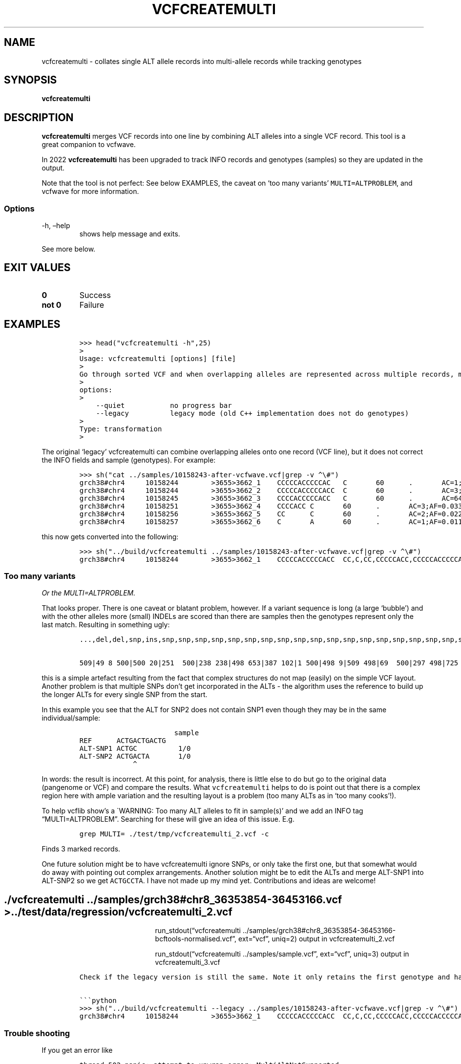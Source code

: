 .\" Automatically generated by Pandoc 2.14.0.3
.\"
.TH "VCFCREATEMULTI" "1" "" "vcfcreatemulti (vcflib)" "vcfcreatemulti (VCF transformation)"
.hy
.SH NAME
.PP
vcfcreatemulti - collates single ALT allele records into multi-allele
records while tracking genotypes
.SH SYNOPSIS
.PP
\f[B]vcfcreatemulti\f[R]
.SH DESCRIPTION
.PP
\f[B]vcfcreatemulti\f[R] merges VCF records into one line by combining
ALT alleles into a single VCF record.
This tool is a great companion to vcfwave.
.PP
In 2022 \f[B]vcfcreatemulti\f[R] has been upgraded to track INFO records
and genotypes (samples) so they are updated in the output.
.PP
Note that the tool is not perfect: See below EXAMPLES, the caveat on
`too many variants' \f[C]MULTI=ALTPROBLEM\f[R], and vcfwave for more
information.
.SS Options
.TP
-h, \[en]help
shows help message and exits.
.PP
See more below.
.SH EXIT VALUES
.TP
\f[B]0\f[R]
Success
.TP
\f[B]not 0\f[R]
Failure
.SH EXAMPLES
.IP
.nf
\f[C]
>>> head(\[dq]vcfcreatemulti -h\[dq],25)
>
Usage: vcfcreatemulti [options] [file]
>
Go through sorted VCF and when overlapping alleles are represented across multiple records, merge them into a single multi-ALT record. See the documentation for more information.
>
options:
>
    --quiet           no progress bar
    --legacy          legacy mode (old C++ implementation does not do genotypes)
>
Type: transformation
>
\f[R]
.fi
.PP
The original `legacy' vcfcreatemulti can combine overlapping alleles
onto one record (VCF line), but it does not correct the INFO fields and
sample (genotypes).
For example:
.IP
.nf
\f[C]
>>> sh(\[dq]cat ../samples/10158243-after-vcfwave.vcf|grep -v \[ha]\[rs]#\[dq])
grch38#chr4     10158244        >3655>3662_1    CCCCCACCCCCAC   C       60      .       AC=1;AF=0.011236;AN=89;AT=>3655>3656>3657>3660>3662;NS=45;LV=0;ORIGIN=grch38#chr4:10158243;LEN=12;INV=0;TYPE=del        GT      0|0     0|0     0|0     0|0     1|0     0|0     0|0     0|0     0|0     0|0     0|0     0|0     0|0     0|0     0|0     0|0     0|0     0|0     0|0     0|0     0|0     0|0     0|0     0|0     0|0     0|0     0|0     0|0     0|0     0|0     0|0     0|0     0|0     0|0     0|0     0|0     0|0     0|0     0|0     0|0     0|0     0|0     0|0     0|0     0
grch38#chr4     10158244        >3655>3662_2    CCCCCACCCCCACC  C       60      .       AC=3;AF=0.033708;AN=89;AT=>3655>3656>3660>3662;NS=45;LV=0;ORIGIN=grch38#chr4:10158243;LEN=13;INV=0;TYPE=del     GT      0|0     0|0     0|0     0|0     0|0     0|0     0|0     0|0     0|0     0|0     0|0     0|0     0|0     0|0     0|0     0|0     0|0     0|0     0|0     0|0     0|0     0|0     0|0     0|0     0|0     0|0     0|0     0|0     0|0     0|0     0|0     0|0     0|0     0|0     1|0     0|1     0|0     0|0     0|0     0|0     0|0     0|0     0|1     0|0     0
grch38#chr4     10158245        >3655>3662_3    CCCCACCCCCACC   C       60      .       AC=64;AF=0.719101;AN=89;AT=>3655>3656>3657>3658>3659>3660>3662;NS=45;LV=0;ORIGIN=grch38#chr4:10158243;LEN=12;INV=0;TYPE=del     GT      0|0     1|1     1|1     1|0     0|1     0|0     0|1     0|1     1|1     1|1     1|1     1|1     1|1     1|1     1|1     0|0     1|1     1|1     1|1     1|0     1|0     1|0     1|0     1|1     1|1     1|0     1|1     1|1     0|0     1|0     1|1     0|1     1|1     1|1     0|1     1|0     1|1     1|1     0|1     1|1     1|1     1|0     1|0     1|1     0
grch38#chr4     10158251        >3655>3662_4    CCCCACC C       60      .       AC=3;AF=0.033708;AN=89;AT=>3655>3656>3657>3658>3660>3662;NS=45;LV=0;ORIGIN=grch38#chr4:10158243;LEN=6;INV=0;TYPE=del    GT      0|0     0|0     0|0     0|0     0|0     0|1     0|0     0|0     0|0     0|0     0|0     0|0     0|0     0|0     0|0     1|0     0|0     0|0     0|0     0|0     0|0     0|0     0|0     0|0     0|0     0|1     0|0     0|0     0|0     0|0     0|0     0|0     0|0     0|0     0|0     0|0     0|0     0|0     0|0     0|0     0|0     0|0     0|0     0|0     0
grch38#chr4     10158256        >3655>3662_5    CC      C       60      .       AC=2;AF=0.022472;AN=89;AT=>3655>3660>3662;NS=45;LV=0;ORIGIN=grch38#chr4:10158243;LEN=1;INV=0;TYPE=del   GT      0|0     0|0     0|0     0|0     0|0     0|0     0|0     0|0     0|0     0|0     0|0     0|0     0|0     0|0     0|0     0|1     0|0     0|0     0|0     0|0     0|0     0|0     0|0     0|0     0|0     0|0     0|0     0|0     1|0     0|0     0|0     0|0     0|0     0|0     0|0     0|0     0|0     0|0     0|0     0|0     0|0     0|0     0|0     0|0     0
grch38#chr4     10158257        >3655>3662_6    C       A       60      .       AC=1;AF=0.011236;AN=89;AT=>3655>3656>3657>3660>3662;NS=45;LV=0;ORIGIN=grch38#chr4:10158243;LEN=1;INV=0;TYPE=snp GT      0|0     .|.     .|.     .|.     .|.     .|.     .|.     .|.     .|.     .|.     .|.     .|.     .|.     .|.     .|.     .|.     .|.     .|.     .|.     .|.     .|.     .|.     .|.     .|.     .|.     .|.     .|.     .|.     .|.     .|.     .|.     .|.     .|.     .|.     .|.     .|.     .|.     .|.     .|.     .|.     .|.     .|.     .|.     .|.     0
\f[R]
.fi
.PP
this now gets converted into the following:
.IP
.nf
\f[C]
>>> sh(\[dq]../build/vcfcreatemulti ../samples/10158243-after-vcfwave.vcf|grep -v \[ha]\[rs]#\[dq])
grch38#chr4     10158244        >3655>3662_1    CCCCCACCCCCACC  CC,C,CC,CCCCCACC,CCCCCACCCCCAC,CCCCCACCCCCACA   60      .       AC=1,3,64,3,2,1;AF=0.011236,0.033708,0.719101,0.033708,0.022472,0.011236;AN=89,89,89,89,89,89;AT=>3655>3656>3657>3660>3662,>3655>3656>3660>3662,>3655>3656>3657>3658>3659>3660>3662,>3655>3656>3657>3658>3660>3662,>3655>3660>3662,>3655>3656>3657>3660>3662;NS=45;LV=0;ORIGIN=grch38#chr4:10158243;LEN=12;INV=0,0,0,0,0,0;TYPE=del,del,del,del,del,snp;combined=10158244-10158257      GT      0|0     3|3     3|3     3|0     1|3     0|4     0|3     0|3     3|3     3|3     3|3     3|3     3|3     3|3     3|3     4|5     3|3     3|3     3|3     3|0     3|0     3|0     3|0     3|3     3|3     3|4     3|3     3|3     5|0     3|0     3|3     0|3     3|3     3|3     2|3     3|2     3|3     3|3     0|3     3|3     3|3     3|0     3|2     3|3     0
\f[R]
.fi
.SS Too many variants
.PP
\f[I]Or the MULTI=ALTPROBLEM.\f[R]
.PP
That looks proper.
There is one caveat or blatant problem, however.
If a variant sequence is long (a large `bubble') and with the other
alleles more (small) INDELs are scored than there are samples then the
genotypes represent only the last match.
Resulting in something ugly:
.IP
.nf
\f[C]
\&...,del,del,snp,ins,snp,snp,snp,snp,snp,snp,snp,snp,snp,snp,snp,snp,snp,snp,snp,snp,snp,snp,snp,snp,snp,snp,snp,snp,snp,snp,snp,snp,snp,snp,snp,snp,snp,snp,snp,snp,snp,snp,snp,snp,snp,snp,snp,snp,snp,snp,snp,s np,snp,snp,snp,snp,snp,snp,snp,snp,snp,snp,snp,snp,snp,snp,snp,snp,snp,snp,snp,snp,snp,snp,snp,snp,snp,snp,snp,s np,snp,snp,snp,snp,snp,snp,snp,snp,snp,snp,snp,snp,snp,snp,snp,snp,snp,snp;combined=36390210-36409660 GT

509|49 8 500|500 20|251  500|238 238|498 653|387 102|1 500|498 9|509 498|69  500|297 498|725 498|660 500|472 204|500 50 0|846 654|653 500|500 500|500 18|18 430|498 214|500 499|299 67|500  18|386  47|154  508|47  500|385 42|47 579|47 47|18 47|47 219|500 18|47 53|213  500|18  500|18  500|500 47|846  47|47 500|47  500|47  839|500 498|47  500
\f[R]
.fi
.PP
this is a simple artefact resulting from the fact that complex
structures do not map (easily) on the simple VCF layout.
Another problem is that multiple SNPs don\[cq]t get incorporated in the
ALTs - the algorithm uses the reference to build up the longer ALTs for
every single SNP from the start.
.PP
In this example you see that the ALT for SNP2 does not contain SNP1 even
though they may be in the same individual/sample:
.IP
.nf
\f[C]
                       sample
REF      ACTGACTGACTG
ALT-SNP1 ACTGC          1/0
ALT-SNP2 ACTGACTA       1/0
             \[ha]
\f[R]
.fi
.PP
In words: the result is incorrect.
At this point, for analysis, there is little else to do but go to the
original data (pangenome or VCF) and compare the results.
What \f[C]vcfcreatemulti\f[R] helps to do is point out that there is a
complex region here with ample variation and the resulting layout is a
problem (too many ALTs as in `too many cooks'!).
.PP
To help vcflib show\[cq]s a \[ga]WARNING: Too many ALT alleles to fit in
sample(s)\[cq] and we add an INFO tag \[lq]MULTI=ALTPROBLEM\[rq].
Searching for these will give an idea of this issue.
E.g.
.IP
.nf
\f[C]
grep MULTI= ./test/tmp/vcfcreatemulti_2.vcf -c
\f[R]
.fi
.PP
Finds 3 marked records.
.PP
One future solution might be to have vcfcreatemulti ignore SNPs, or only
take the first one, but that somewhat would do away with pointing out
complex arrangements.
Another solution might be to edit the ALTs and merge ALT-SNP1 into
ALT-SNP2 so we get \f[C]ACTGCCTA\f[R].
I have not made up my mind yet.
Contributions and ideas are welcome!
.SH ./vcfcreatemulti ../samples/grch38#chr8_36353854-36453166.vcf > ../test/data/regression/vcfcreatemulti_2.vcf
.RS
.RS
.RS
.PP
run_stdout(\[lq]vcfcreatemulti
\&../samples/grch38#chr8_36353854-36453166-bcftools-normalised.vcf\[rq],
ext=\[lq]vcf\[rq], uniq=2) output in vcfcreatemulti_2.vcf
.RE
.RE
.RE
.RS
.RS
.RS
.PP
run_stdout(\[lq]vcfcreatemulti ../samples/sample.vcf\[rq],
ext=\[lq]vcf\[rq], uniq=3) output in vcfcreatemulti_3.vcf
.RE
.RE
.RE
.IP
.nf
\f[C]
Check if the legacy version is still the same. Note it only retains the first genotype and has duplicate \[aq]CC\[aq] alt alleles. INFO fields are not correct either.

\[ga]\[ga]\[ga]python
>>> sh(\[dq]../build/vcfcreatemulti --legacy ../samples/10158243-after-vcfwave.vcf|grep -v \[ha]\[rs]#\[dq])
grch38#chr4     10158244        >3655>3662_1    CCCCCACCCCCACC  CC,C,CC,CCCCCACC,CCCCCACCCCCAC,CCCCCACCCCCACA   60      .       AC=1;AF=0.011236;AN=89;AT=>3655>3656>3657>3660>3662;NS=45;LV=0;ORIGIN=grch38#chr4:10158243;LEN=12;INV=0;TYPE=del;combined=10158244-10158257     GT      0|0     0|0     0|0     0|0     1|0     0|0     0|0     0|0     0|0     0|0     0|0     0|0     0|0     0|0     0|0     0|0     0|0     0|0     0|0     0|0     0|0     0|0     0|0     0|0     0|0     0|0     0|0     0|0     0|0     0|0     0|0     0|0     0|0     0|0     0|0     0|0     0|0     0|0     0|0     0|0     0|0     0|0     0|0     0|0     0
\f[R]
.fi
.SS Trouble shooting
.PP
If you get an error like
.IP
.nf
\f[C]
thread 502 panic: attempt to unwrap error: MultiAltNotSupported
\f[R]
.fi
.PP
It means the input file already contains multi-allele VCF records.
To split these you can run a command such as \f[C]bcftools norm -m-\f[R]
to normalise the VCF records and split out multiple ALT alleles into
separate VCF records.
Finally use \f[B]vcfcreatemulti\f[R] to create multi-allele VCF records
again.
.SS Warning: Too many ALT alleles to fit in sample(s)
.PP
See `caveat' section above.
.SS Warning: This code only supports one ALT allele per record: bailing out \[em] try normalising the data with \f[C]bcftools norm -m-\f[R]
.PP
Your VCF already contains multi-allele entries - bring them back to one
single ALT per record/line.
.SH LICENSE
.PP
Copyright 2022-2023 (C) Erik Garrison, Pjotr Prins and vcflib
contributors.
MIT licensed.
.SH AUTHORS
Erik Garrison, Pjotr Prins and other vcflib contributors.
